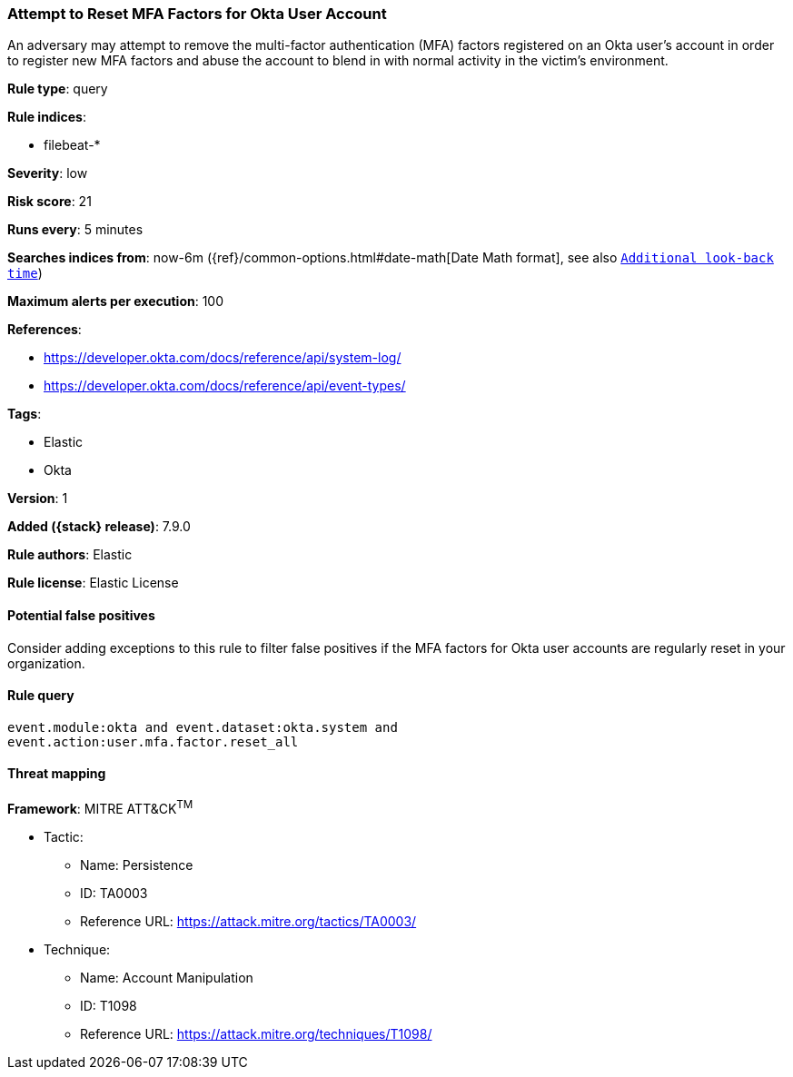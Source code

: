 [[attempt-to-reset-mfa-factors-for-okta-user-account]]
=== Attempt to Reset MFA Factors for Okta User Account

An adversary may attempt to remove the multi-factor authentication (MFA) factors registered on an Okta user's account in order to register new MFA factors and abuse the account to blend in with normal activity in the victim's environment.

*Rule type*: query

*Rule indices*:

* filebeat-*

*Severity*: low

*Risk score*: 21

*Runs every*: 5 minutes

*Searches indices from*: now-6m ({ref}/common-options.html#date-math[Date Math format], see also <<rule-schedule, `Additional look-back time`>>)

*Maximum alerts per execution*: 100

*References*:

* https://developer.okta.com/docs/reference/api/system-log/
* https://developer.okta.com/docs/reference/api/event-types/

*Tags*:

* Elastic
* Okta

*Version*: 1

*Added ({stack} release)*: 7.9.0

*Rule authors*: Elastic

*Rule license*: Elastic License

==== Potential false positives

Consider adding exceptions to this rule to filter false positives if the MFA factors for Okta user accounts are regularly reset in your organization.

==== Rule query


[source,js]
----------------------------------
event.module:okta and event.dataset:okta.system and
event.action:user.mfa.factor.reset_all
----------------------------------

==== Threat mapping

*Framework*: MITRE ATT&CK^TM^

* Tactic:
** Name: Persistence
** ID: TA0003
** Reference URL: https://attack.mitre.org/tactics/TA0003/
* Technique:
** Name: Account Manipulation
** ID: T1098
** Reference URL: https://attack.mitre.org/techniques/T1098/
